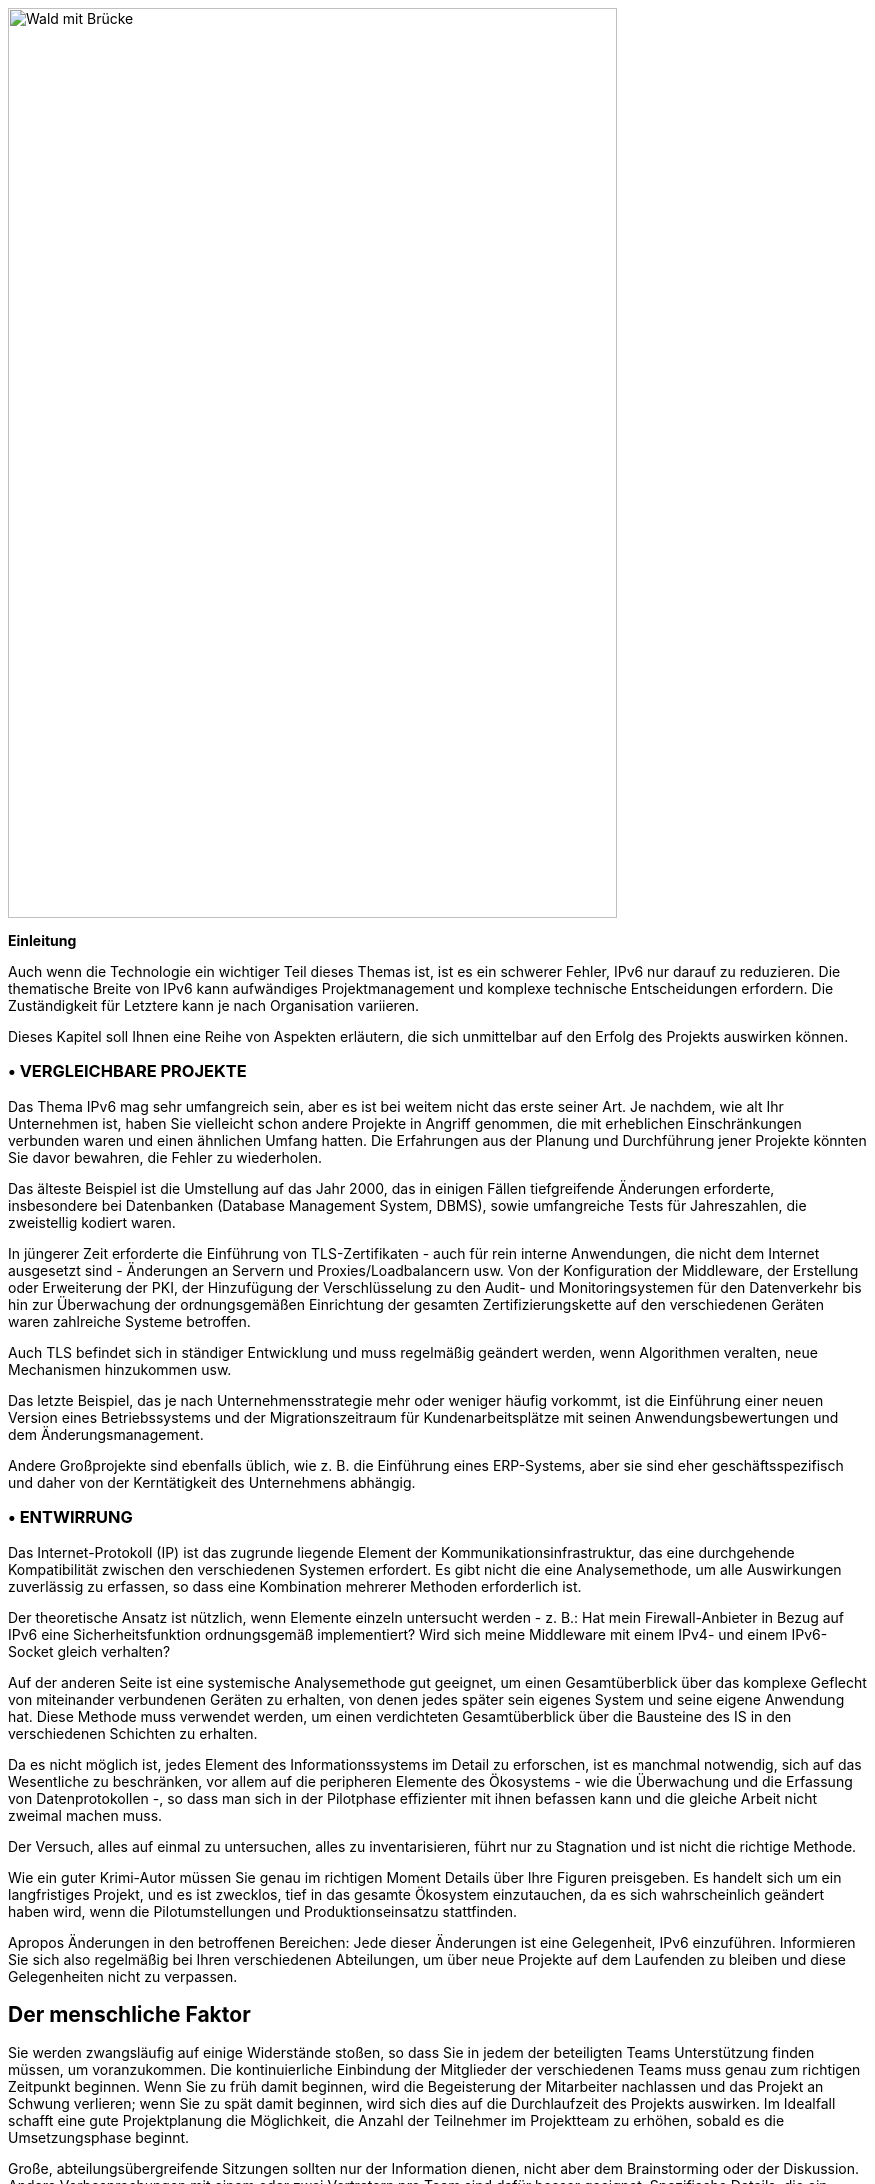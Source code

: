 image:images/image01_01_suspensionbridge.jpeg[Wald mit Brücke,width=609,height=910]

<<<

[big]#*Einleitung*#

Auch wenn die Technologie ein wichtiger Teil dieses Themas ist, ist es ein schwerer Fehler, IPv6 nur darauf zu reduzieren. 
Die thematische Breite von IPv6 kann aufwändiges Projektmanagement und komplexe technische Entscheidungen erfordern.
Die Zuständigkeit für Letztere kann je nach Organisation variieren.

Dieses Kapitel soll Ihnen eine Reihe von Aspekten erläutern, die sich unmittelbar auf den Erfolg des Projekts auswirken können.

// Zeichen speichern: ◗
=== • VERGLEICHBARE PROJEKTE

Das Thema IPv6 mag sehr umfangreich sein, aber es ist bei weitem nicht das erste seiner Art. 
Je nachdem, wie alt Ihr Unternehmen ist, haben Sie vielleicht schon andere Projekte in Angriff genommen, die mit erheblichen Einschränkungen verbunden waren und einen ähnlichen Umfang hatten. 
Die Erfahrungen aus der Planung und Durchführung jener Projekte könnten Sie davor bewahren, die Fehler zu wiederholen.

Das älteste Beispiel ist die Umstellung auf das Jahr 2000, das in einigen Fällen tiefgreifende Änderungen erforderte, insbesondere bei Datenbanken (Database Management System, DBMS), sowie umfangreiche Tests für Jahreszahlen, die zweistellig kodiert waren.

In jüngerer Zeit erforderte die Einführung von TLS-Zertifikaten - auch für rein interne Anwendungen, die nicht dem Internet ausgesetzt sind - Änderungen an Servern und Proxies/Loadbalancern usw. 
Von der Konfiguration der Middleware, der Erstellung oder Erweiterung der PKI, der Hinzufügung der Verschlüsselung zu den Audit- und Monitoringsystemen für den Datenverkehr bis hin zur Überwachung der ordnungsgemäßen Einrichtung der gesamten Zertifizierungskette auf den verschiedenen Geräten waren zahlreiche Systeme betroffen.

Auch TLS befindet sich in ständiger Entwicklung und muss regelmäßig geändert werden, wenn Algorithmen veralten, neue Mechanismen hinzukommen usw.

Das letzte Beispiel, das je nach Unternehmensstrategie mehr oder weniger häufig vorkommt, ist die Einführung einer neuen Version eines Betriebssystems und der Migrationszeitraum für Kundenarbeitsplätze mit seinen Anwendungsbewertungen und dem Änderungsmanagement.

Andere Großprojekte sind ebenfalls üblich, wie z. B. die Einführung eines ERP-Systems, aber sie sind eher geschäftsspezifisch und daher von der Kerntätigkeit des Unternehmens abhängig.

=== • ENTWIRRUNG

Das Internet-Protokoll (IP) ist das zugrunde liegende Element der Kommunikationsinfrastruktur, das eine durchgehende Kompatibilität zwischen den verschiedenen Systemen erfordert. 
Es gibt nicht die eine Analysemethode, um alle Auswirkungen zuverlässig zu erfassen, so dass eine Kombination mehrerer Methoden erforderlich ist.

Der theoretische Ansatz ist nützlich, wenn Elemente einzeln untersucht werden - z. B.: 
Hat mein Firewall-Anbieter in Bezug auf IPv6 eine Sicherheitsfunktion ordnungsgemäß implementiert? 
Wird sich meine Middleware mit einem IPv4- und einem IPv6-Socket gleich verhalten?

Auf der anderen Seite ist eine systemische Analysemethode gut geeignet, um einen Gesamtüberblick über das komplexe Geflecht von miteinander verbundenen Geräten zu erhalten, von denen jedes später sein eigenes System und seine eigene Anwendung hat. 
Diese Methode muss verwendet werden, um einen verdichteten Gesamtüberblick über die Bausteine des IS in den verschiedenen Schichten zu erhalten.

Da es nicht möglich ist, jedes Element des Informationssystems im Detail zu erforschen, ist es manchmal notwendig, sich auf das Wesentliche zu beschränken, vor allem auf die peripheren Elemente des Ökosystems - wie die Überwachung und die Erfassung von Datenprotokollen -, so dass man sich in der Pilotphase effizienter mit ihnen befassen kann und die gleiche Arbeit nicht zweimal machen muss.

Der Versuch, alles auf einmal zu untersuchen, alles zu inventarisieren, führt nur zu Stagnation und ist nicht die richtige Methode.

Wie ein guter Krimi-Autor müssen Sie genau im richtigen Moment Details über Ihre Figuren preisgeben. 
Es handelt sich um ein langfristiges Projekt, und es ist zwecklos, tief in das gesamte Ökosystem einzutauchen, da es sich wahrscheinlich geändert haben wird, wenn die Pilotumstellungen und Produktionseinsatzu stattfinden.

Apropos Änderungen in den betroffenen Bereichen: 
Jede dieser Änderungen ist eine Gelegenheit, IPv6 einzuführen. 
Informieren Sie sich also regelmäßig bei Ihren verschiedenen Abteilungen, um über neue Projekte auf dem Laufenden zu bleiben und diese Gelegenheiten nicht zu verpassen.

//image:images/image00_07_connection.svg[Connections contour,width=75,height=75]
== Der menschliche Faktor

Sie werden zwangsläufig auf einige Widerstände stoßen, so dass Sie in jedem der beteiligten Teams Unterstützung finden müssen, um voranzukommen. 
Die kontinuierliche Einbindung der Mitglieder der verschiedenen Teams muss genau zum richtigen Zeitpunkt beginnen. 
Wenn Sie zu früh damit beginnen, wird die Begeisterung der Mitarbeiter nachlassen und das Projekt an Schwung verlieren; wenn Sie zu spät damit beginnen, wird sich dies auf die Durchlaufzeit des Projekts auswirken. 
Im Idealfall schafft eine gute Projektplanung die Möglichkeit, die Anzahl der Teilnehmer im Projektteam zu erhöhen, sobald es die Umsetzungsphase beginnt.

Große, abteilungsübergreifende Sitzungen sollten nur der Information dienen, nicht aber dem Brainstorming oder der Diskussion. 
Andere Vorbesprechungen mit einem oder zwei Vertretern pro Team sind dafür besser geeignet. 
Spezifische Details, die ein bestimmtes Team betreffen, sollten nur mit diesem Team und möglicherweise mit seinen fachlichen Nachbarn besprochen werden.

All diese Elemente mögen selbstverständlich, wenn nicht gar selbstverständlich erscheinen, aber da an dieser Art von Projekten sehr viele Akteure beteiligt sind, muss eine Hierarchie für den Dialog innerhalb einer großen Struktur geschaffen werden.

Zusammenfassend lässt sich sagen: 
Bestimmen Sie einen oder zwei Vertreter pro Team und halten Sie sich über künftige Projekte auf dem Laufenden, die Einsatzmöglichkeiten bieten könnten.

Informieren Sie alle Teams in regelmäßigen Abständen auf hohem technischen Niveau über das Projekt, und informieren Sie ein breiteres Publikum auf Informationssitzungen oder in den von Ihnen verschickten Kommunikationsmaterialien über weniger technische Aspekte.

Führen Sie schließlich Einzelgespräche mit den beteiligten Teams, wenn sie sich in der Umsetzungsphase befinden, diesmal in einem größeren Rahmen und entsprechend dem Projektverlauf.

So ist es beispielsweise nicht notwendig, das für die Middleware zuständige Team regelmäßig aufzufordern, sich vorzubereiten, wenn das Netz noch keinen Pilotversuch mit Testservern geplant hat.

=== • FORTBILDUNGEN

Sie müssen Schulungen für Ihre Mitarbeiter einplanen, um sie auf die Einführung von IPv6 vorzubereiten.

Um den Übergang zu begleiten, müssen Sie auf verschiedenen Rollen, Berufe und Fachkenntnisse, die für einen erfolgreiche IPv6-Einführen erforderlich sind, zugeschnittene Schulungen erstellen.

Vor der Ausarbeitung eines Schulungsprogramms wäre es ratsam, die Mitarbeiter zu befragen, welche Schulungen sie benötigen, um ihre Aufgaben mit IPv6 ordnungsgemäß ausführen zu können. 
Und in manchen Fällen sogar Module zu erstellen, die auf die besonderen Aspekte und Bedürfnisse des Unternehmens zugeschnitten sind.

Zumindest können Sie davon ausgehen, dass Sie die auszubildenden Personen in mehrere Gruppen einteilen müssen:

* Netzwerk
* Sicherheit
* App-Entwicklung

Idealerweise sollte das Projektteam alle Module mit einem oder zwei Vertretern jeder Zielgruppe testen.

=== • GEGENSEITIGE HILFE

Zögern Sie nicht, mit Unternehmen und Organisationen ähnlicher Größe, die eine IPv6-Umstellung planen oder durchführen, Kontakt aufzunehmen, um Erfahrungen auszutauschen.

Die IPv6-Taskforce (die gemeinsam von Arcep und der Internet Society France geleitet wird) bietet die Möglichkeit, das Thema mit Gleichgesinnten zu erörtern, was sich auf jeden Fall lohnt. 
Sie können auch Ihrem lokalen IPv6-Forum beitreten.

Wir zählen darauf, dass Sie uns helfen, diesen Leitfaden zu verbessern und Beispiele für Produkte zu dokumentieren, die in Unternehmen weit verbreitet sind. 
Siehe den Abschnitt über Feedback am Ende des Leitfadens.

== Notwendigkeit

Wir haben bereits Beispiele für Projekte wie TLS und die Umstellung von Betriebssystemen angeführt. 
Diese Projekte werden in der Regel durch die Notwendigkeit angetrieben, ein Sicherheitsproblem zu lösen oder ein technisches Gerät zu schützen. 
Andere Projekte werden durch die Einhaltung gesetzlicher Vorschriften angetrieben, wie z. B. die Sicherstellung der Rückverfolgbarkeit von Benutzeraktionen oder die Umsetzung von DSGVO-Anforderungen in Systemen. 
Natürlich ist die Kosteneffizienz ein Antrieb für andere Projekte, die entweder durch geschäftliche Erwägungen oder durch die Verbesserung des Dienstleistungsniveaus angetrieben werden, wie z. B. bei Orchestrierungsprojekten.

Es ist schwierig, ein IPv6-Projekt unter eine dieser Motivationen einzuordnen, und noch schwieriger, IPv4 als potenzielle, kurzfristige "technische Schuld" zu bezeichnen, wie es bei einer veralteten Programmiersprache der Fall sein könnte, für die es keine Entwickler mehr gibt.

In diesem Abschnitt werden daher IPv6-Nutzungsfälle untersucht und ihre Relevanz in Abhängigkeit von der jeweiligen Situation dargelegt.

image::images/image01_02_schema.svg[Schema Bedarf an IPv6:,width=566,height=318,title="Wo brauchen Sie IPv6?"]

=== • EXPOSITION IM INTERNET

Den öffentlichen Internetauftritt mit IPv6 zugänglich zu machen, ist wahrscheinlich die größte Priorität, die umgesetzt werden muss.

Dazu gehören Webserver, aber auch DNS, VPN-Gateways...

Die Internetprovider aktivieren nach und nach IPv6 in ihren verschiedenen öffentlichen Netzen. 
Es begann mit Privatanschlüssen, dann mit Mobilfunkanschlüssen und schließlich mit der gemeinsamen Nutzung von Telefonanschlüssen. D
ie meisten Smartphones funktionieren jetzt in Mobilfunknetzen nur noch über IPv6, wobei NAT64 die Abwärtskompatibilität zu IPv4 gewährleistet.

Sowohl die Kunden als auch die Mitarbeiter verbinden sich also über IPv6-Verbindungen mit den Infrastrukturen des Unternehmens. 
Wenn die Internetprovider ihre Einführungsprognosen einhalten, wird wahrscheinlich mehr als die Hälfte der Bevölkerung bis Ende 2023 über eine native IPv6-Verbindung zu Hause und über ihr Mobiltelefon verfügen. 
In einigen Ländern wird IPv6 bereits für weit mehr als die Hälfte der Kunden angeboten.

Auch wenn IPv4 in absehbarer Zeit nicht verschwinden wird, so ist es doch eine so knappe Ressource geworden, dass sie in immer mehr Fällen von mehreren Teilnehmern unter Verwendung verschiedener Mechanismen geteilt wird. 
Wenn Sie eine Internetverbindung vertraglich zugesichertem SLA nutzen, ist es wahrscheinlich, dass ein Providergerät die IPv4-Kommunikation die qualitativ beeinträchtigt. 
Hinzu kommt, dass die Unkenntnis mancher IT-Teams über diese IPv4-Mechanismen die Lösung von Konnektivitäts- und Dienstqualitätsproblemen erschweren kann, während eine IPv6-Verbindung von Ende-zu-Ende ohne Protokolltricks wie NAT44+PAT hergestellt wird.

Wichtig ist zu wissen, dass die Internetprovider dazu übergehen, IPv6 zum Standard auf ihrem öffentlichen Backbone zu machen und IPv4 nur als Dienst bereitzustellen, der mehr und mehr in gekapselter Form übertragen wird.

Wenn Ihr Unternehmen Dienste in Ländern anbietet, die über einen geringeren Bestand an IPv4-Adressen verfügen oder in denen die Gesetzgebung einfach fortschrittlicher ist, kann es notwendig werden, IPv6-fähig zu sein, um mit expandierenden Märkten Schritt zu halten oder um möglicherweise eine künftige gesetzliche Vorschrift zu erfüllen. 
Einige Länder wie Indien und Frankreich ermutigen ISP, ihren Kunden IPv6 zur Verfügung zu stellen, andere konzentrieren sich auf ihre eigene interne Verwaltung wie die USA und Belgien, China oder Deutschland diese drängen auf eine vollständige Umstellung bis 2025... 
Seit dem 1. Januar 2021 müssen Betreiber in Frankreich, die 5G-Frequenzen erworben haben, IPv6-Konnektivität anbieten, zumindest als Option.

Neben diesen Aspekten ist ein wichtiger Punkt, dass der IPv6-Transit jetzt realisierbar ist und sich qualitativ der IPv4-Qualität annähert.

Pionieranwender mussten vor Jahren festgestellen, dass IPv6 ein Handicap war. 
Vor einem Jahrzehnt gab es viel weniger Transitstrecken, daher weniger Redundanz und das war suboptimal. 
Wie viele der frühen Anleitungen empfahlen zu Recht, IPv6 auszuschalten, um den Zugang zu einer bestimmten Website oder einem öffentlichen Streaming-Dienst zu lösen? 
Dies galt umso mehr, als es das Happy-Eyeballs-Protokoll noch nicht gab und die Browser IPv6-Fehler nicht innerhalb von Millisekunden retten konnten, wie es heute der Fall ist.

IPv6 ist heute kein "Handicap" mehr, das es einmal war: Ganz im Gegenteil, es ist ein Vorteil dank einer echten Ende-zu-Ende-Verbindung.

Außerdem ist die von Google in Frankreich, Kanada und mehreren anderen Ländern gemessene Latenzzeit heute über IPv6 besser als über IPv4, während 2018 noch das Gegenteil der Fall war. 
Während IPv6-Peering so gut wie IPv4 wird, läuft IPv4 jetzt oft über Carrier-Grade-NAT (CG-NAT), und zwar fast immer in Mobilfunknetzen.
Ein kleiner Einflussfaktor für die Verbesserung der Latenzzeit ist die Abschaffung der bei IPv4 erforderlichen Prüfsummenprüfung an jedem Router entlang des IPv6-Pfads sowie die fehlende Fragmentierung durch Router.

[IMPORTANT] 
====
*Es ist daher wichtig, daran zu denken, dass IPv4 mehr und mehr in einer nicht nativen Weise über CG-NAT weitergegeben wird, insbesondere im Mobilfunk. 
Damit kommt ein Single-Point-of-Failure (SPOF) und damit ein weiteres Element hinzu, das die Nutzererfahrung beeinträchtigen kann.
Die Bereitstellung Ihrer Dienste über IPv6 bedeutet, dass Ihre Kunden nicht mehr von den Übersetzungsinfrastrukturen der Internetprovider abhängig sind.*
====

image::images/image01_04_google-stats.png[world map stats google,width=493,height=319,title="Statistiken für den Zugang zu Google-Diensten über IPv6 in Frankreich | Oktober 2021"]

[.blue]#Immer mehr Kunden erhalten Zugang zu IPv6-Netzen. 
In Frankreich und Deutschland wird deutlich mehr als die Hälfte der Anfragen auf Google-Dienste über IPv6 gesendet.#

image::images/image01_05_ripe-waitinglist.png[Grafik der RIPE IPv4-Warteliste,width=412,height=354,title="RIPE-NCC IPv4-Warteliste Januar 2022"]

//==== image:extracted-media/media/image40.svg[extracted-media/media/image40,width=68,height=49]

[.blue]#Die Beschaffung von IPv4-Netzen wird immer schwieriger.#

=== • ZUGRIFF AUF EXTERNE DIENSTE

Unabhängig von der Größe ist Ihr Unternehmen immer auch ein Kunde von Diensten Dritter.
Hier nimmt die Zahl der IPv6-fähigen Websites und Dienste stetig zu.
Der Benutzerverkehr wird in Unternehmen in der Regel über einen User-Proxy weitergeleitet, auch um den Datenverkehr zu filtern, zu schützen und Nachverfolgbarkeit sicherzustellen.
Dieser unternehmensinterne Proxy-Dienst läuft in der Regel nur über IPv4, sowohl intern als auch ins Internet.
Und das merkt man an der Google-Zugriffsstatistik.

.Prozentualer Anteil des weltweiten Datenverkehrs, der über IPv6 auf Google-Dienste zugreift
image::images/image01_06_google-v6-services.png[Grafik der Google IPv6-Dienste,width=474,height=240]

Das Verkehrsaufkommen während der weltweiten COVID-Maßnahmen im März/April 2021 war ähnlich wie in der Woche zwischen Weihnachten und Neujahr. 
Die prozentuale Veränderung liegt weiterhin im oberen Bereich. 
Und warum? 
Ganz einfach: Weil Menschen zu Hause häufiger einen Internetzugang mit IPv6 haben.

.Prozentualer Anteil des weltweiten Datenverkehrs, der auf Google-Dienste über IPv6 zugreift, im Detail
image::images/image01_07_google-detail.png[Detailliertes Diagramm,width=465,height=235]

Dieses Phänomen kann im Laufe einer Woche beobachtet werden: 
Hier von Ende April bis Anfang Mai 2019. Spitzenwerte treten immer an Wochenenden auf. 
Am 1. und 8. Mai, die in vielen Ländern arbeitsfreie Tage sind, kann man in den letzten beiden Wochen Hügel beobachten.

Bis zum Sommer 2024 wird die durchschnittliche weltweite IPv6-Verfügbarkeit voraussichtlich über 50 % liegen. 
Wird Ihr Unternehmen bis dahin Teil dieser Mehrheit sein?

//löschen? [#_Toc85149211 .anchor]####QUIC's arrival

==== QUIC ist angekommen

Lassen Sie uns die Gelegenheit nutzen, um einen entscheidenden Punkt beim Zugang zu Internet-Ressourcen anzusprechen und über die Herrschaft des "Connected Mode" zu sprechen. 
Mit "connected mode" meinen wir nicht die Sucht nach Hyperkonnektivität, sondern einfach Transport-Control-Protocol (TCP).

TCP hat sich dank seiner Kontrollmechanismen lange Zeit durchgesetzt, während UDP im Allgemeinen auf Echtzeitanwendungen beschränkt ist, bei denen eine erneute Übertragung nutzlos ist, wie z. B. bei Sprachübertragungen oder Online-Spielen. 
Aber, Verbindungen sind immer zuverlässiger, und die Integritätsprüfungen werden in den höheren Schichten für eine zunehmende Anzahl von Datenprotokollen durchgeführt.

Wenn wir also in den Schichten des OSI-Modells nach oben gehen, finden wir den wahrscheinlich größten Kunden von TCP, HTTP. 
Während HTTP/1.1 seit 1997 in Stein gemeißelt ist, brachte HTTP/2 20 Jahre später Priorisierung, Parallelisierung, Komprimierung und vorausschauendes Caching. 
HTTP/3 (RFC 9114) bringt eine Abspaltung mit sich, indem es sich von TCP trennt und sich auf ein neues Transportprotokoll, QUIC, stützt.

QUIC ist ein vollwertiges Transportprotokoll, das zwar in UDP verpackt ist, um den Einsatz zu erleichtern, aber das Beste aus beiden Welten vereinen will, indem es Mechanismen anbietet, die die Anzahl der Client/Server-Aushandlungen erheblich reduzieren, und darüber hinaus eine Symbiose mit TLS bildet, das jetzt direkt eingebettet ist. 
Es zielt daher darauf ab, sichere, parallelisierbare Verbindungen anzubieten und gleichzeitig die Anzahl der Datenpakte und damit der Latenz zu reduzieren.

Einige Anbieter drängen bereits auf UDP in Unternehmen, insbesondere für Kommunikationslösungen. 
Diese Anbieter fordern ihre Kunden manchmal sogar auf, die Internet-IPv4-Netze der Konferenzdienste im internen Unternehmensnetz zu routen, um den Inhalt der SIP-Nachricht in den oberen Schichten nicht verändern zu müssen, damit UDP-Unterstützung anzubieten und auf jegliche Zwischenverarbeitung zu verzichten. 
Wie viele Leute haben während des Lockdowns bemerkt, dass diese Lösungen zu Hause auf ihrem eigenen Schreibtisch oder auf ihrem Geschäftsarbeitsplatz besser funktionieren, wenn sie Split-Tunneling VPN anbieten?

Was ist, wenn diese Cloud-Diensteanbieter morgen QUIC und damit UDP für andere Dienste einsetzen? 
Was müssen Sie tun?

Und nicht nur HTTP/3 bewegt sich in Richtung QUIC, auch das weit verbreitete Netzwerkfreigabeprotokoll SMB macht diesen Sprung, wobei Microsoft an der Implementierung in Azure Files und Windows Server arbeitet.

Werfen Sie einen Blick auf Ihr Netflow-Monitoring, um zu sehen, wie hoch der kumulative Anteil von HTTP(s) und SMB in Ihrem Netzwerk ist. 
Ein Hinweis: Er ist höchstwahrscheinlich hoch...

Derzeit empfehlen die Firewall-Anbieter, QUIC zu deaktivieren, bis die Unterstützung ordnungsgemäß implementiert ist. 
Auch die Geräte, die den Datenverkehr entschlüsseln, müssen angepasst werden, da sie bisher auf das TCP+TLS-Paar abgestimmt sind.

Die Neugestaltung Ihrer Egress-Pfade zum Internet bietet die Möglichkeit, IPv6 einzusetzen, was jegliche Paketverarbeitungsschritte auf Proxys beschränken würde.

NAT+PAT vieler QUIC-Streams ist eine Herausforderung. 
Wenn der Gerätehersteller Application Layer Gateways einführt, um eine spezifische Verarbeitung auf QUIC-Sitzungen anzuwenden, riskiert er, einen Teil seiner Sicherheit zu gefährden. 
Der RFC-Entwurf draft-duke-quic-natsupp-01 empfiehlt, dass bei NAT keine Optimierung versucht werden sollte.

Auch diese Probleme werden durch eine IPv6-Sitzung beseitigt. 
Ist das trivial? 
Denken Sie an die Probleme, die Sie persönlich in Ihrem Heimnetzwerk mit NAT und UDP für dynamische Anforderungen wie Multiplayer-Spiele, P2P oder VoIP in den ersten Tagen erlebt haben. 
Eine Lösung ist die Beibehaltung von HTTP/2 über TCP, aber für wie lange? 
Eine Übergangslösung könnte darin bestehen, QUIC ohne Deep Packet Inspection zunächst nur für vertrauenswürdige SaaS-Angebote zuzulassen. 
Vergessen wir nicht, dass QUIC noch viele andere Dinge als HTTP übertragen kann.

Beachten Sie, dass diese Elemente auch für den Zugriff auf Ihre Ressourcen durch andere Personen oder durch Ihre externen Mitarbeiter gelten. 
Daher führt der Weg der so genannten "Zero-Trust"-Lösungen zur Abschaffung von VPNs und einer direkteren Offenlegung von Ressourcen, die sich auch auf QUIC verlagern wird.

Dieses Protokoll wurde gerade in RFC 8999, 9000, 9001 und 9002 ratifiziert.

*Hinweis zum Proxy*: Um von seinen Beiträgen profitieren zu können, muss die Proxyfizierungsschicht sowohl auf der Browser- als auch auf der Proxyseite aufgerüstet werden. 
Es gibt zwei Modi: einen Tunnelmodus, der effizienteste und der einzige, der den anfänglichen Austausch einer QUIC-Sitzung (mit langem Header) unterstützen kann und einen Vorwärtsmodus, bei dem der Proxy die Rolle des Protokollunterbrechers beibehält, aber erst, wenn die Sitzung aufgebaut ist.

NOTE: Es wird erwartet, dass das QUIC Transportprotokoll eine schnellere Einführungskurve hat als IPv6. 
Die Anstrengungen, die unternommen werden, um es in seiner Proxy-Kette oder in seinen Web-Frontends zu unterstützen, sind eine Gelegenheit, parallel an der Einführung von IPv6 zu arbeiten.

=== • INTERNES NETZ

Was sind die Beweggründe für den Einsatz von IPv6 im internen Netz?

Wie in den vorangegangenen Abschnitten beschrieben, ist die durchgängige Verarbeitung in Zeiten der zunehmenden Auslagerung von Cloud-Ressourcen eindeutig ein Vorteil. 
Auch hier werden die Anbieter bestimmter Produkte wahrscheinlich Lösungen fördern, die die Zwischenverarbeitung von Paketen einschränken. 
Beachten Sie, dass die IPv6-Header-Struktur einige Verzögerungen durch die Entfernung der Prüfsumme, die Verwendung von Feldern fester Größe und die Einbeziehung von Flowlabel zur einfacheren Verfolgung von Flows während der QoS-Verarbeitung bietet.

Für große Strukturen bedeutet IPv6 auch die Beseitigung der Probleme, die durch die geringe Größe der privaten IPv4-Adressierung verursacht werden.

RFC 1918 bietet 17 891 328 IPv4, das sind nur 70 000 Netze in /24. 
Viele Organisationen haben die Bestandsgrenze bereits erreicht, und zwar aus mehreren Gründen. 
Zuteilung nach Unternehmen, Verschwendung und Überzuteilung, Nichtabruf von Adressen bei der Stilllegung von Geräten oder Standorten, Wunsch, Routen aus einer Zeit zusammenzufassen, in der Router nur eine kleine Anzahl von Routen unterstützten, Weitergabe an Tochterunternehmen, die weiterverkauft wurden, aber noch über Verbindungen verfügen, usw.

NAT44 kann zwar Verbindungen zu Partnern und neu erworbenen Unternehmen auf komplizierte Weise aufnehmen, doch ist es oft undenkbar, das eigene Unternehmen in sich überschneidende Bereiche aufzuteilen, obwohl auch dies eine Möglichkeit wäre.

Andere nehmen den Weg der "Aneignung von IP-Netzen" und nutzen in ihrem internen Netz IPv4-Netze, die anderen gehören, mit mehr oder weniger Fingerspitzengefühl aus. 
Es gibt zwei Gruppen:

* Die Vorsichtigen, die doppeltes NAT44 einsetzen und so ein echtes separates Routing am Internetnetübergang schaffen. 
Der Verkehr wird zweimal genatted und kann leicht dieselbe Quell- und Ziel-IP haben, wobei das NAT ein anderes NAT maskiert, die Verwirrung ist total;
Diese vorsichtigen Leute sind ratlos, wenn ein Cloud-Anbieter ihnen empfiehlt, die öffentliche IP eines Dienstes in ihrem internen Backbone zu routen. 
Was, wenn sich diese echte öffentliche IP mit einer gefälschten LAN-IP überschneidet? 
Zumal ein Anbieter neue IPs mit nur wenigen Wochen Vorlaufzeit einführen kann. 
Science-Fiction-Szenario? 
Ganz und gar nicht! 
Ein perfektes Beispiel ist die Verwendung der Kommunikationslösung TEAMS von Microsoft. Der Hersteller empfiehlt, seine öffentlichen IPs bekannt zu geben, aus Gründen, die weiter oben in diesem Dokument erläutert wurden.

* Die Naiven, die IPs nutzen, die niemals im Internet veröffentlicht werden, wie die des US-Verteidigungsministeriums (DoD):
6.0.0.0/8 7.0.0.0/8 11.0.0.0/8 21.0.0.0/8 22.0.0.0/8 26.0.0.0/8 28.0.0.0/8 29.0.0.0/8 30.0.0.0/8 33.0.0.0/8 55.0.0.0/8 214.0.0.0/8 215.0.0.0/8

Nun, das ist nur theoretisch so, da Ende 2019 Abschnitt 1088 des Haushaltsentwurfs des Verteidigungsministeriums vorsah, dass diese ungenutzten IPv4-Netze innerhalb von 10 Jahren verkauft werden würden. (Siehe Anhang) 
Der Gesetzentwurf wurde jedoch vom Senat nicht angenommen. 
Aber was ist mit der Zukunft?

Sollten diese Adressen zum Verkauf stehen, würden zweifellos einige in den Händen großer Cloud-Anbieter landen.

Sehr kurz nach der Amtseinführung von Joe Biden begann AS 8003, über Hurriccane Electric BGP-Announcements für DoD-IPs zu machen. 
Offiziell wurde der Washington Post Folgendes dazu berichtet:

[text-align: center]
Der Digitale Dienst des Verteidigungsministeriums (DDS) hat ein Pilotprojekt zum Announcement von DoD-Internetprotokoll-(IP)-Raum unter Verwendung des Border Gateway Protocol (BGP) genehmigt. 
Dieser Pilotversuch wird die unbefugte Nutzung des DoD-IP-Adressraums bewerten, evaluieren und verhindern. 
Darüber hinaus kann dieses Pilotprojekt potenzielle Schwachstellen aufzeigen. 
Dies ist eine der vielen Bemühungen des DoD, die sich auf die kontinuierliche Verbesserung unserer Cyber-Stellung und -Verteidigung als Reaktion auf fortschrittliche anhaltende Bedrohungen konzentrieren. 
Wir arbeiten im gesamten DoD zusammen, um sicherzustellen, dass potenzielle Schwachstellen entschärft werden._

Manche sprechen von der Sammlung von Datenverkehr zu Analysezwecken (ein Honeypot), während das DoD den Kampf gegen das Cybersquatting seiner IP-Bereiche hervorhebt. 
Aber was wäre, wenn es einfach darum ginge, die Umsetzung des obigen "vorsichtigen" Szenarios innerhalb des DoD selbst zu testen? 
Und zu simulieren, dass der Verkauf und die Werbung für diese zahllosen IPv4-Netze keine Welleneffekte verursachen würden, bevor sie tatsächlich zum Verkauf freigegeben werden?

Im Juni 2021 hat das DoD https://www.tachyondynamics.com/2021/07/07/dod-mandating-ipv6-only[angekündigt], dass alle neuen Dienste, die nach den Meilensteinen eingeführt werden, in IPv6 sein sollen.

Am 7. September 2021 wird die überwiegende Mehrheit der Präfixe auf AS749 umgestellt, das dem Verteidigungsministerium gehört, sich aber von seinem üblichen Präfix AS721 unterscheidet.

Wenn Sie sich dem Ende von RFC 1918 nähern, können Sie die Verwendung des für Carrier NAT44 reservierten Bereichs RFC 6598 100.64/10 als eine Möglichkeit zur gemeinsamen Nutzung von IPv4 zwischen Teilnehmern mit einem Carrier Grade NAT untersuchen. 
Es wird jedoch empfohlen, diese Adressen nicht an Carrier-Geräte wie MPLS-Router zu vergeben oder sie in Cloud-Infrastrukturen zu verwenden, es sei denn, der Provider hat seine Zustimmung erteilt. 
Es ist es kein Problem, diesen Bereich z. B. für Campus-Netze zu verwenden. 
Einige Unternehmen tun dies bereits.

IMPORTANT: *Der Bereich 100.64/10 wird de facto von einigen Overlay-Systemen wie der Zscaler Cloud-Proxy-Lösung zum Aufbau von Tunneln verwendet.*

Wenn Sie eine Spielernatur sind, können Sie schließlich versuchen, die frühere IPv4 Klasse E (240/4) zu verwenden. 
Diese IPv4 Klasse befindet sich an der hinteren Grenze von IPv4, hinter dem Multicast-Bereich. 
Sie ist für eine künftige Nutzung reserviert, die nie eintreten wird, und wird von den Anbietern nicht genutzt, die erkannt haben, dass die zur Standardisierung dieses Bereichs erforderliche Arbeit länger dauern würde, um alle eingesetzten Geräte zu erreichen, als die Umstellung auf IPv6. 
Im wirklichen Leben sollten Sie es nicht ausprobieren, außer im Labor aus reiner Neugier. 
Google' GCP erlaubt die Verwendung auf VPC, erwähnt aber mögliche Probleme mit dem Betriebssystem: https://cloud.google.com/vpc/docs/vpc#valid-ranges . 
Sie geben jedoch nicht an, dass Sie möglicherweise nicht einmal in der Lage sind, solche Präfixe auf Ihren BGP-Routern vor Ort zu lernen, obwohl mindestens zwei Anbieter diesen Bereich über einen Befehl unterstützen.

Die Anwendung eines der oben beschriebenen "Schummel"-Szenarien zur Verlängerung der privaten Adressierung oder der kurze Zeithorizont des Erreichens des Endes des RFC 1918-Pools (weniger als ein paar Jahre bei Ihrer Verbrauchsrate) sollte Sie dazu veranlassen, eine IPv6-Einführung ernsthaft in Erwägung zu ziehen.

Denken Sie an die Zeit, die für vergangene und zukünftige NAT44- und Umadressierungsprojekte im Zusammenhang mit der Eingliederung neu erworbener Unternehmen aufgewendet wurde. 
Haben Sie schon einmal erlebt, dass eine IT-Abteilung beschlossen hat, ihre interne Adressierung mit dem 10.255.0.0/16-Block abwärts zu beginnen, weil ihr Unternehmen eines Tages übernommen werden würde und die neue Muttergesellschaft hoffentlich ihre Adressierung mit 10.0.0.0 begonnen hätte? 
Schlimmer noch, IP-Adressierungskonflikte während der Strukturintegration verursachen Kosten und Verzögerungen, die oft beträchtlich sind, zusätzlich zu der zusätzlichen Komplexität für den langfristigen Betrieb, falls NAT44 bestehen bleibt.

image::images/image01_03_mobile-conncetion-sharing.svg[Mobile Connection Sharing,width=574,height=328,title="Tethering am Smartphone"]

//#### Ende des Kapitels ####